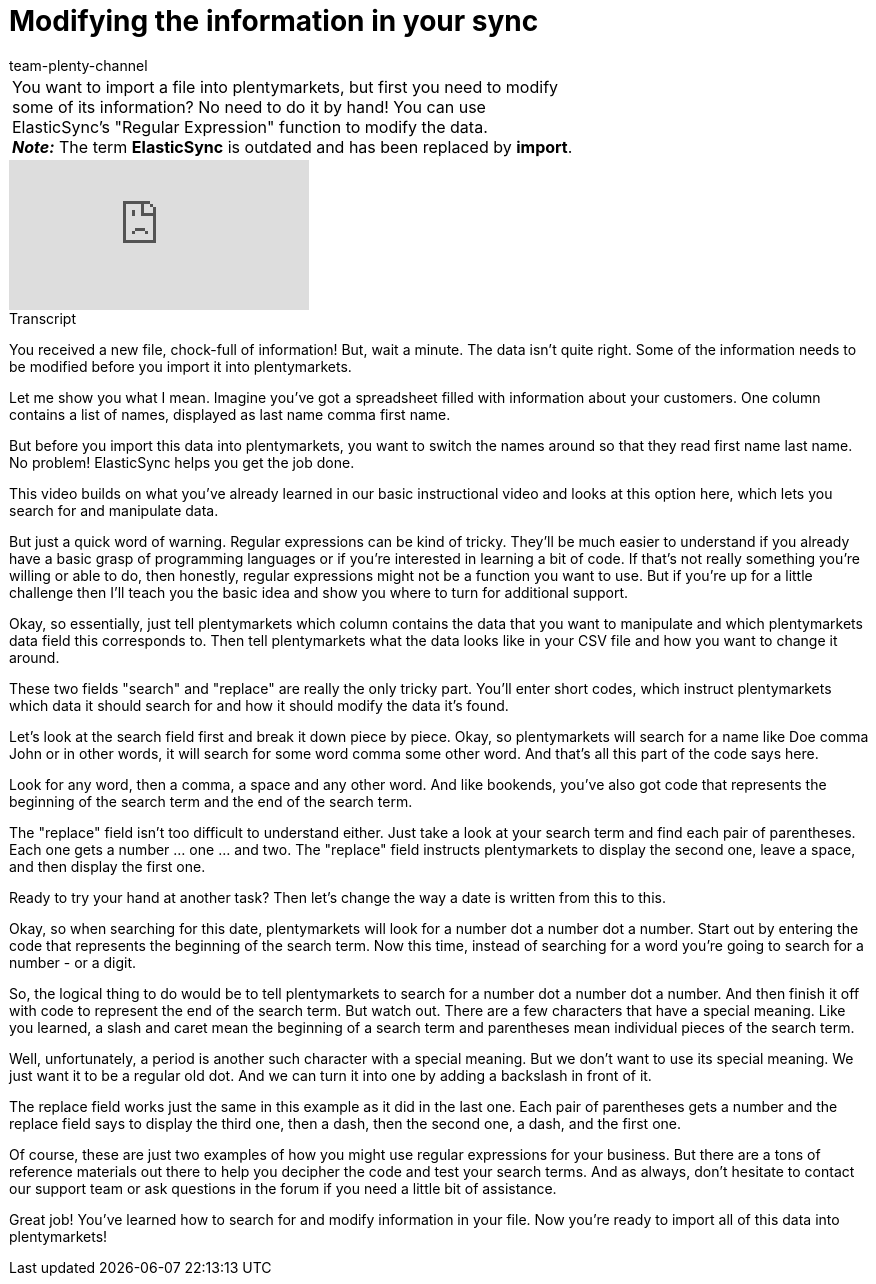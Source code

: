 = Modifying the information in your sync
:index: false
:id: URAZ9S5
:author: team-plenty-channel

//tag::einleitung[]
[cols="2, 1" grid=none]
|===
|You want to import a file into plentymarkets, but first you need to modify some of its information? No need to do it by hand! You can use ElasticSync's "Regular Expression" function to modify the data. +
*_Note:_* The term *ElasticSync* is outdated and has been replaced by *import*.
|
|===
//end::einleitung[]

video::329761682[vimeo]

// tag::transkript[]
[.collapseBox]
.Transcript
--
You received a new file, chock-full of information!
But, wait a minute. The data isn't quite right. Some of the information needs to be modified before you import it into plentymarkets.

Let me show you what I mean. Imagine you've got a spreadsheet filled with information about your customers.
One column contains a list of names, displayed as last name comma first name.

But before you import this data into plentymarkets, you want to switch the names around so that they read first name last name.
No problem! ElasticSync helps you get the job done.

This video builds on what you've already learned in our basic instructional video and looks at this option here, which lets you search for and manipulate data.

But just a quick word of warning. Regular expressions can be kind of tricky. They'll be much easier to understand if you already have a basic grasp of programming languages or if you're interested in learning a bit of code.
If that's not really something you're willing or able to do, then honestly, regular expressions might not be a function you want to use.
But if you're up for a little challenge then I'll teach you the basic idea and show you where to turn for additional support.

Okay, so essentially, just tell plentymarkets which column contains the data that you want to manipulate and which plentymarkets data field this corresponds to.
Then tell plentymarkets what the data looks like in your CSV file and how you want to change it around.

These two fields "search" and "replace" are really the only tricky part.
You'll enter short codes, which instruct plentymarkets which data it should search for and how it should modify the data it's found.

Let's look at the search field first and break it down piece by piece.
Okay, so plentymarkets will search for a name like Doe comma John or in other words, it will search for some word comma some other word.
And that's all this part of the code says here.

Look for any word, then a comma, a space and any other word.
And like bookends, you've also got code that represents the beginning of the search term and the end of the search term.

The "replace" field isn't too difficult to understand either.
Just take a look at your search term and find each pair of parentheses. Each one gets a number ... one ... and two.
The "replace" field instructs plentymarkets to display the second one, leave a space, and then display the first one.

Ready to try your hand at another task?
Then let's change the way a date is written from this to this.

Okay, so when searching for this date, plentymarkets will look for a number dot a number dot a number.
Start out by entering the code that represents the beginning of the search term.
Now this time, instead of searching for a word you're going to search for a number - or a digit.

So, the logical thing to do would be to tell plentymarkets to search for a number dot a number dot a number.
And then finish it off with code to represent the end of the search term. But watch out. There are a few characters that have a special meaning.
Like you learned, a slash and caret mean the beginning of a search term and parentheses mean individual pieces of the search term.

Well, unfortunately, a period is another such character with a special meaning. But we don't want to use its special meaning. We just want it to be a regular old dot.
And we can turn it into one by adding a backslash in front of it.

The replace field works just the same in this example as it did in the last one.
Each pair of parentheses gets a number and the replace field says to display the third one, then a dash, then the second one, a dash, and the first one.

Of course, these are just two examples of how you might use regular expressions for your business. But there are a tons of reference materials out there to help you decipher the code and test your search terms.
And as always, don't hesitate to contact our support team or ask questions in the forum if you need a little bit of assistance.

Great job! You've learned how to search for and modify information in your file. Now you're ready to import all of this data into plentymarkets!
--
//end::transkript[]
